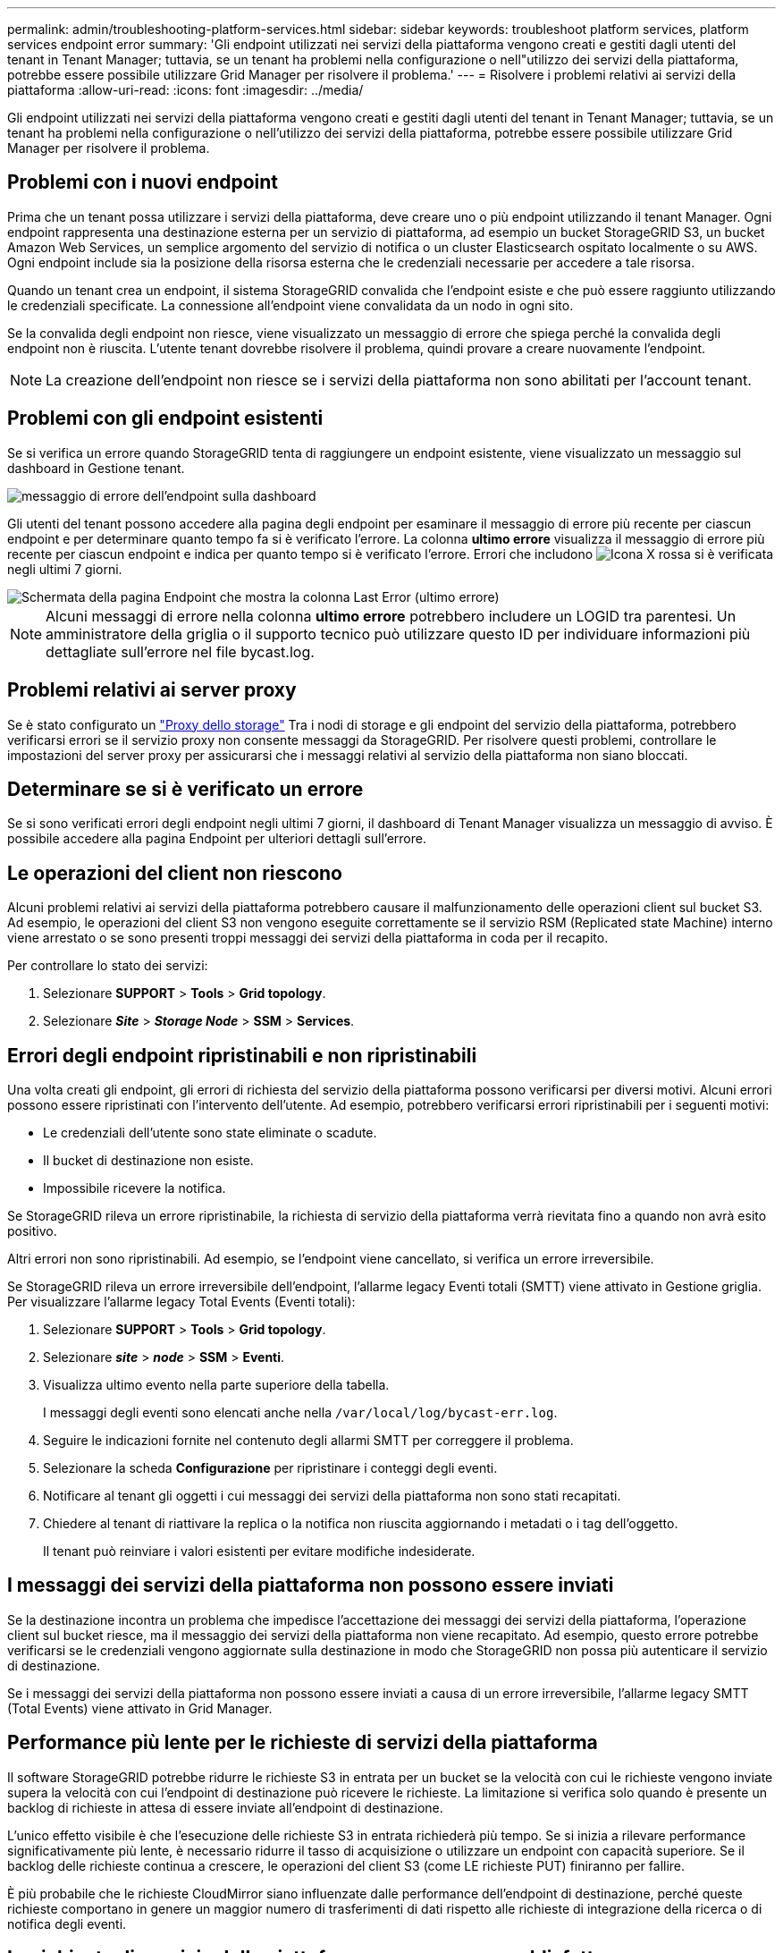 ---
permalink: admin/troubleshooting-platform-services.html 
sidebar: sidebar 
keywords: troubleshoot platform services, platform services endpoint error 
summary: 'Gli endpoint utilizzati nei servizi della piattaforma vengono creati e gestiti dagli utenti del tenant in Tenant Manager; tuttavia, se un tenant ha problemi nella configurazione o nell"utilizzo dei servizi della piattaforma, potrebbe essere possibile utilizzare Grid Manager per risolvere il problema.' 
---
= Risolvere i problemi relativi ai servizi della piattaforma
:allow-uri-read: 
:icons: font
:imagesdir: ../media/


[role="lead"]
Gli endpoint utilizzati nei servizi della piattaforma vengono creati e gestiti dagli utenti del tenant in Tenant Manager; tuttavia, se un tenant ha problemi nella configurazione o nell'utilizzo dei servizi della piattaforma, potrebbe essere possibile utilizzare Grid Manager per risolvere il problema.



== Problemi con i nuovi endpoint

Prima che un tenant possa utilizzare i servizi della piattaforma, deve creare uno o più endpoint utilizzando il tenant Manager. Ogni endpoint rappresenta una destinazione esterna per un servizio di piattaforma, ad esempio un bucket StorageGRID S3, un bucket Amazon Web Services, un semplice argomento del servizio di notifica o un cluster Elasticsearch ospitato localmente o su AWS. Ogni endpoint include sia la posizione della risorsa esterna che le credenziali necessarie per accedere a tale risorsa.

Quando un tenant crea un endpoint, il sistema StorageGRID convalida che l'endpoint esiste e che può essere raggiunto utilizzando le credenziali specificate. La connessione all'endpoint viene convalidata da un nodo in ogni sito.

Se la convalida degli endpoint non riesce, viene visualizzato un messaggio di errore che spiega perché la convalida degli endpoint non è riuscita. L'utente tenant dovrebbe risolvere il problema, quindi provare a creare nuovamente l'endpoint.


NOTE: La creazione dell'endpoint non riesce se i servizi della piattaforma non sono abilitati per l'account tenant.



== Problemi con gli endpoint esistenti

Se si verifica un errore quando StorageGRID tenta di raggiungere un endpoint esistente, viene visualizzato un messaggio sul dashboard in Gestione tenant.

image::../media/tenant_dashboard_endpoint_error.png[messaggio di errore dell'endpoint sulla dashboard]

Gli utenti del tenant possono accedere alla pagina degli endpoint per esaminare il messaggio di errore più recente per ciascun endpoint e per determinare quanto tempo fa si è verificato l'errore. La colonna *ultimo errore* visualizza il messaggio di errore più recente per ciascun endpoint e indica per quanto tempo si è verificato l'errore. Errori che includono image:../media/icon_alert_red_critical.png["Icona X rossa"] si è verificata negli ultimi 7 giorni.

image::../media/endpoints_last_error.png[Schermata della pagina Endpoint che mostra la colonna Last Error (ultimo errore)]


NOTE: Alcuni messaggi di errore nella colonna *ultimo errore* potrebbero includere un LOGID tra parentesi. Un amministratore della griglia o il supporto tecnico può utilizzare questo ID per individuare informazioni più dettagliate sull'errore nel file bycast.log.



== Problemi relativi ai server proxy

Se è stato configurato un link:configuring-storage-proxy-settings.html["Proxy dello storage"] Tra i nodi di storage e gli endpoint del servizio della piattaforma, potrebbero verificarsi errori se il servizio proxy non consente messaggi da StorageGRID. Per risolvere questi problemi, controllare le impostazioni del server proxy per assicurarsi che i messaggi relativi al servizio della piattaforma non siano bloccati.



== Determinare se si è verificato un errore

Se si sono verificati errori degli endpoint negli ultimi 7 giorni, il dashboard di Tenant Manager visualizza un messaggio di avviso. È possibile accedere alla pagina Endpoint per ulteriori dettagli sull'errore.



== Le operazioni del client non riescono

Alcuni problemi relativi ai servizi della piattaforma potrebbero causare il malfunzionamento delle operazioni client sul bucket S3. Ad esempio, le operazioni del client S3 non vengono eseguite correttamente se il servizio RSM (Replicated state Machine) interno viene arrestato o se sono presenti troppi messaggi dei servizi della piattaforma in coda per il recapito.

Per controllare lo stato dei servizi:

. Selezionare *SUPPORT* > *Tools* > *Grid topology*.
. Selezionare *_Site_* > *_Storage Node_* > *SSM* > *Services*.




== Errori degli endpoint ripristinabili e non ripristinabili

Una volta creati gli endpoint, gli errori di richiesta del servizio della piattaforma possono verificarsi per diversi motivi. Alcuni errori possono essere ripristinati con l'intervento dell'utente. Ad esempio, potrebbero verificarsi errori ripristinabili per i seguenti motivi:

* Le credenziali dell'utente sono state eliminate o scadute.
* Il bucket di destinazione non esiste.
* Impossibile ricevere la notifica.


Se StorageGRID rileva un errore ripristinabile, la richiesta di servizio della piattaforma verrà rievitata fino a quando non avrà esito positivo.

Altri errori non sono ripristinabili. Ad esempio, se l'endpoint viene cancellato, si verifica un errore irreversibile.

Se StorageGRID rileva un errore irreversibile dell'endpoint, l'allarme legacy Eventi totali (SMTT) viene attivato in Gestione griglia. Per visualizzare l'allarme legacy Total Events (Eventi totali):

. Selezionare *SUPPORT* > *Tools* > *Grid topology*.
. Selezionare *_site_* > *_node_* > *SSM* > *Eventi*.
. Visualizza ultimo evento nella parte superiore della tabella.
+
I messaggi degli eventi sono elencati anche nella `/var/local/log/bycast-err.log`.

. Seguire le indicazioni fornite nel contenuto degli allarmi SMTT per correggere il problema.
. Selezionare la scheda *Configurazione* per ripristinare i conteggi degli eventi.
. Notificare al tenant gli oggetti i cui messaggi dei servizi della piattaforma non sono stati recapitati.
. Chiedere al tenant di riattivare la replica o la notifica non riuscita aggiornando i metadati o i tag dell'oggetto.
+
Il tenant può reinviare i valori esistenti per evitare modifiche indesiderate.





== I messaggi dei servizi della piattaforma non possono essere inviati

Se la destinazione incontra un problema che impedisce l'accettazione dei messaggi dei servizi della piattaforma, l'operazione client sul bucket riesce, ma il messaggio dei servizi della piattaforma non viene recapitato. Ad esempio, questo errore potrebbe verificarsi se le credenziali vengono aggiornate sulla destinazione in modo che StorageGRID non possa più autenticare il servizio di destinazione.

Se i messaggi dei servizi della piattaforma non possono essere inviati a causa di un errore irreversibile, l'allarme legacy SMTT (Total Events) viene attivato in Grid Manager.



== Performance più lente per le richieste di servizi della piattaforma

Il software StorageGRID potrebbe ridurre le richieste S3 in entrata per un bucket se la velocità con cui le richieste vengono inviate supera la velocità con cui l'endpoint di destinazione può ricevere le richieste. La limitazione si verifica solo quando è presente un backlog di richieste in attesa di essere inviate all'endpoint di destinazione.

L'unico effetto visibile è che l'esecuzione delle richieste S3 in entrata richiederà più tempo. Se si inizia a rilevare performance significativamente più lente, è necessario ridurre il tasso di acquisizione o utilizzare un endpoint con capacità superiore. Se il backlog delle richieste continua a crescere, le operazioni del client S3 (come LE richieste PUT) finiranno per fallire.

È più probabile che le richieste CloudMirror siano influenzate dalle performance dell'endpoint di destinazione, perché queste richieste comportano in genere un maggior numero di trasferimenti di dati rispetto alle richieste di integrazione della ricerca o di notifica degli eventi.



== Le richieste di servizio della piattaforma non vengono soddisfatte

Per visualizzare il tasso di errore della richiesta per i servizi della piattaforma:

. Selezionare *NODI*.
. Selezionare *_Site_* > *Platform Services*.
. Visualizza il grafico tasso di errore della richiesta.
+
image::../media/nodes_page_site_level_platform_services.gif[Servizi della piattaforma a livello di sito della pagina Nodes]





== Avviso di servizi della piattaforma non disponibili

L'avviso *Platform Services unavailable* (servizi piattaforma non disponibili) indica che non è possibile eseguire operazioni di servizio della piattaforma in un sito perché sono in esecuzione o disponibili troppi nodi di storage con il servizio RSM.

Il servizio RSM garantisce che le richieste di servizio della piattaforma vengano inviate ai rispettivi endpoint.

Per risolvere questo avviso, determinare quali nodi di storage del sito includono il servizio RSM. (Il servizio RSM è presente sui nodi di storage che includono anche il servizio ADC). Quindi, assicurarsi che la maggior parte di questi nodi di storage sia in esecuzione e disponibile.


NOTE: Se più di un nodo di storage che contiene il servizio RSM si guasta in un sito, si perdono le richieste di servizio della piattaforma in sospeso per quel sito.



== Ulteriori linee guida per la risoluzione dei problemi per gli endpoint dei servizi della piattaforma

Per ulteriori informazioni, vedere link:../tenant/troubleshooting-platform-services-endpoint-errors.html["Utilizza un account tenant > risoluzione dei problemi relativi agli endpoint dei servizi della piattaforma"].

.Informazioni correlate
* link:../troubleshoot/index.html["Risolvere i problemi relativi al sistema StorageGRID"]

